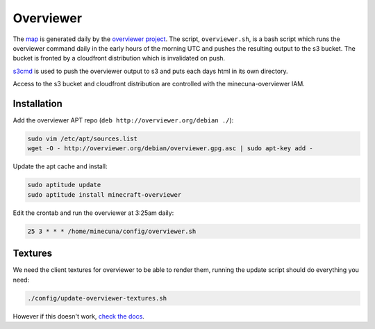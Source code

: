 .. _overviewer:

Overviewer
==========

The `map`_ is generated daily by the `overviewer project`_. The script, ``overviewer.sh``, is a bash script which runs the overviewer command daily in the early hours of the morning UTC and pushes the resulting output to the s3 bucket. The bucket is fronted by a cloudfront distribution which is invalidated on push.

`s3cmd`_ is used to push the overviewer output to s3 and puts each days html in its own directory.

Access to the s3 bucket and cloudfront distribution are controlled with the minecuna-overviewer IAM.


Installation
------------

Add the overviewer APT repo (``deb http://overviewer.org/debian ./``):

.. code:: bash

    sudo vim /etc/apt/sources.list
    wget -O - http://overviewer.org/debian/overviewer.gpg.asc | sudo apt-key add -


Update the apt cache and install:

.. code:: bash

    sudo aptitude update
    sudo aptitude install minecraft-overviewer


Edit the crontab and run the overviewer at 3:25am daily:

.. code:: bash

    25 3 * * * /home/minecuna/config/overviewer.sh


Textures
--------

We need the client textures for overviewer to be able to render them, running the update script should do everything you need:

.. code:: bash

    ./config/update-overviewer-textures.sh


However if this doesn't work, `check the docs`_.


.. _map: http://minecuna.co.uk
.. _overviewer project: http://docs.overviewer.org
.. _s3cmd: http://s3tools.org/s3cmd
.. _check the docs: http://docs.overviewer.org/en/latest/running/#installing-the-textures
